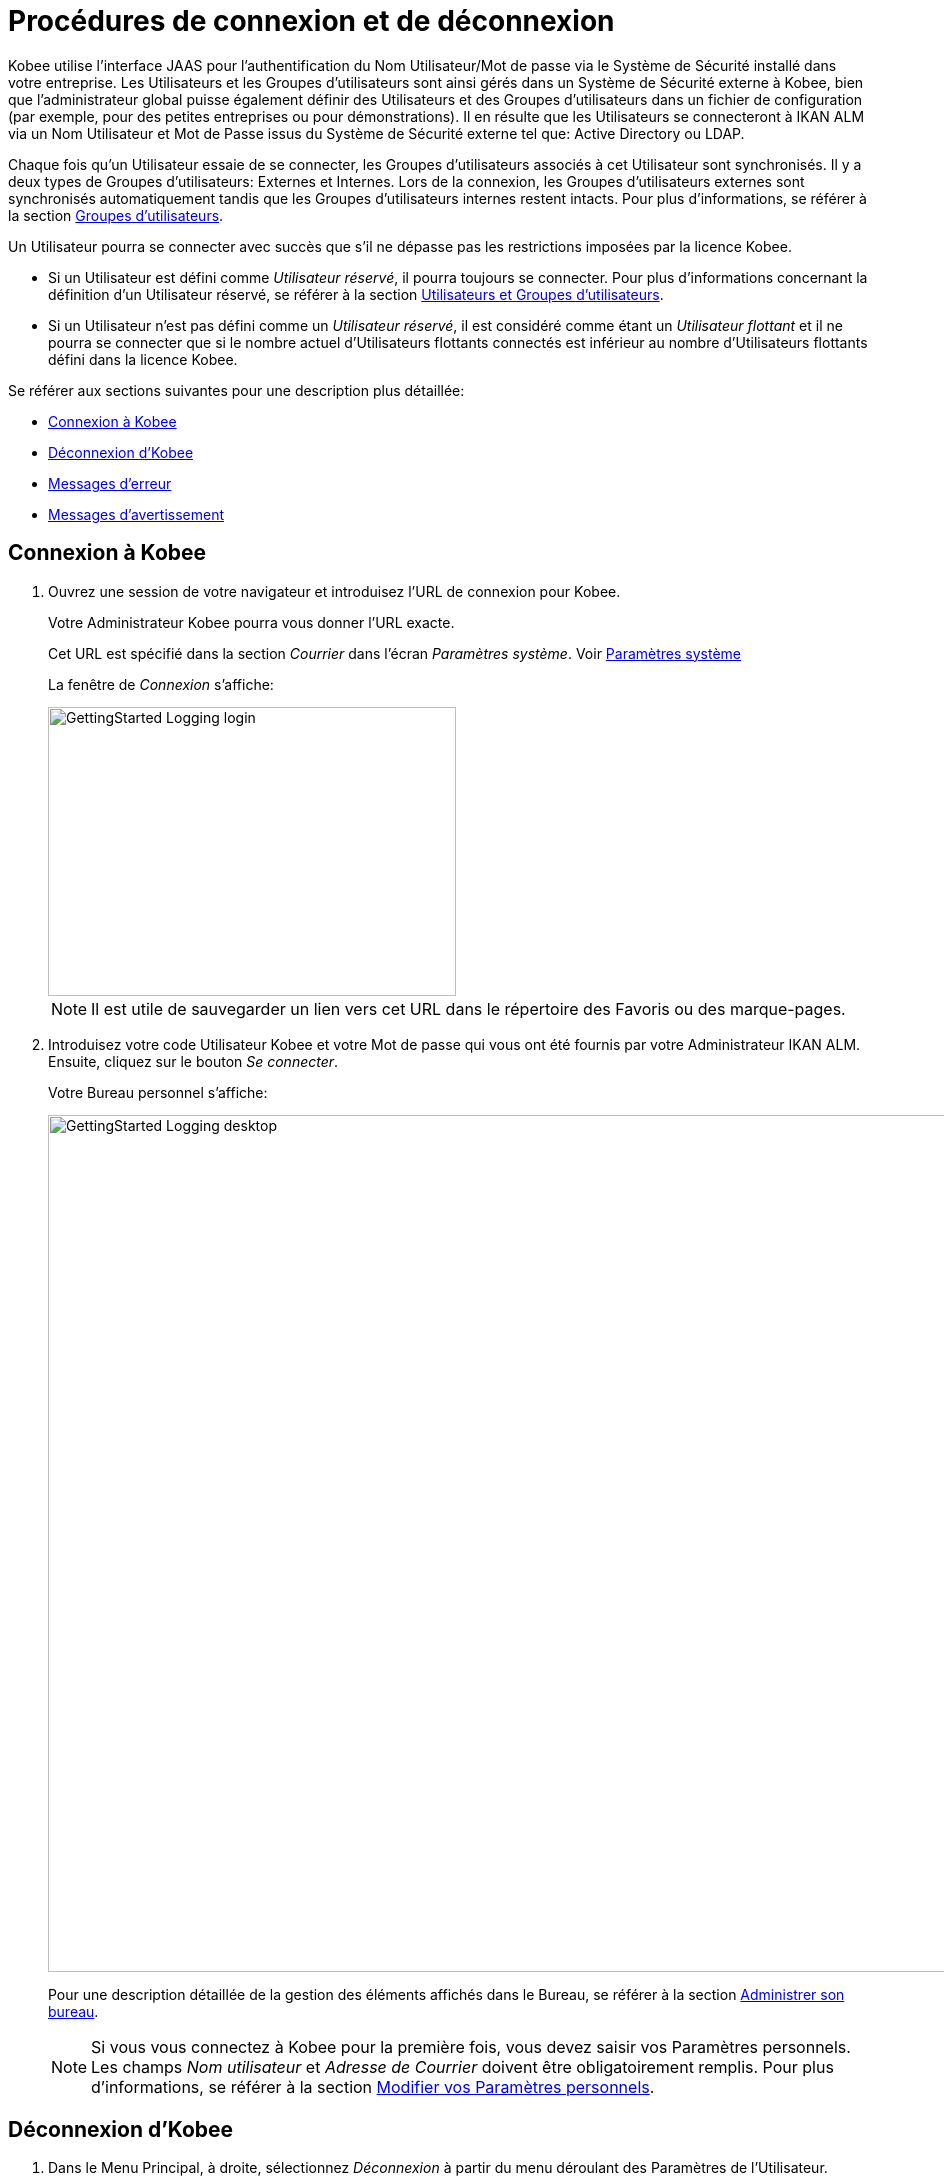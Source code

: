 // The imagesdir attribute is only needed to display images during offline editing. Antora neglects the attribute.
:imagesdir: ../images

= Procédures de connexion et de déconnexion

Kobee utilise l`'interface JAAS pour l`'authentification du Nom Utilisateur/Mot de passe via le Système de Sécurité installé dans votre entreprise.
Les Utilisateurs et les Groupes d`'utilisateurs sont ainsi gérés dans un Système de Sécurité externe à Kobee, bien que l`'administrateur global puisse également définir des Utilisateurs et des Groupes d`'utilisateurs dans un fichier de configuration (par exemple, pour des petites entreprises ou pour démonstrations). Il en résulte que les Utilisateurs se connecteront à IKAN ALM via un Nom Utilisateur et Mot de Passe issus du Système de Sécurité externe tel que: Active Directory ou LDAP.

Chaque fois qu`'un Utilisateur essaie de se connecter, les Groupes d`'utilisateurs associés à cet Utilisateur sont synchronisés.
Il y a deux types de Groupes d`'utilisateurs: Externes et Internes.
Lors de la connexion, les Groupes d`'utilisateurs externes sont synchronisés automatiquement tandis que les Groupes d`'utilisateurs internes restent intacts.
Pour plus d`'informations, se référer à la section <<GlobAdm_UsersGroups.adoc#_globadm_usersgroups_groups,Groupes d`'utilisateurs>>.

Un Utilisateur pourra se connecter avec succès que s`'il ne dépasse pas les restrictions imposées par la licence Kobee.

* Si un Utilisateur est défini comme __Utilisateur réservé__, il pourra toujours se connecter. Pour plus d`'informations concernant la définition d`'un Utilisateur réservé, se référer à la section <<GlobAdm_UsersGroups.adoc#_globadm_usersgroups_users,Utilisateurs et Groupes d`'utilisateurs>>.
* Si un Utilisateur n`'est pas défini comme un __Utilisateur réservé__, il est considéré comme étant un __Utilisateur flottant __et il ne pourra se connecter que si le nombre actuel d`'Utilisateurs flottants connectés est inférieur au nombre d`'Utilisateurs flottants défini dans la licence Kobee.


Se référer aux sections suivantes pour une description plus détaillée:

* <<Logon.adoc#_ploggingin,Connexion à Kobee>>
* <<Logon.adoc#_ploggingout,Déconnexion d`'Kobee>>
* <<Logon.adoc#_desktop_errormessages,Messages d`'erreur>>
* <<Logon.adoc#_desktop_warningmessages,Messages d`'avertissement>>

[[_ploggingin]]
== Connexion à Kobee
(((Kobee ,Connexion à IKAN ALM)))  (((Connexion à IKAN ALM))) 

. Ouvrez une session de votre navigateur et introduisez l`'URL de connexion pour Kobee.
+
Votre Administrateur Kobee pourra vous donner l`'URL exacte.
+
Cet URL est spécifié dans la section _Courrier_ dans l'écran _Paramètres système_. Voir <<GlobAdm_System.adoc#_globadm_system,Paramètres système>>
+
La fenêtre de _Connexion_ s`'affiche:
+
image::GettingStarted-Logging-login.png[,408,289]
+

[NOTE]
====
Il est utile de sauvegarder un lien vers cet URL dans le répertoire des Favoris ou des marque-pages.
====
. Introduisez votre code Utilisateur Kobee et votre Mot de passe qui vous ont été fournis par votre Administrateur IKAN ALM. Ensuite, cliquez sur le bouton __Se connecter__.
+
Votre Bureau personnel s`'affiche:
+
image::GettingStarted-Logging-desktop.png[,1140,857]
+
Pour une description détaillée de la gestion des éléments affichés dans le Bureau, se référer à la section <<Desktop_ManageDesktop.adoc#_desktop_managedesktop,Administrer son bureau>>.
+

[NOTE]
====
Si vous vous connectez à Kobee pour la première fois, vous devez saisir vos Paramètres personnels.
Les champs _Nom
utilisateur_ et _Adresse de Courrier_ doivent être obligatoirement remplis.
Pour plus d`'informations, se référer à la section <<Desktop_PersonalSettings.adoc#_desktop_personalsettings,Modifier vos Paramètres personnels>>.
====

[[_ploggingout]]
== Déconnexion d`'Kobee 
(((Kobee ,Déconnexion)))  (((Déconnexion de IKAN ALM))) 

. Dans le Menu Principal, à droite, sélectionnez _Déconnexion_ à partir du menu déroulant des Paramètres de l'Utilisateur.
+
image::GettingStarted-Logging-logout-menu.png[,1004,115]
+
La fenêtre suivante s`'affiche:
+
image::GettingStarted-Logging-logout.png[,414,296]
+
. Vous pouvez maintenant établir une nouvelle connexion à Kobee ou fermer votre fenêtre de navigateur.
+

[NOTE]
====
Les Utilisateurs ayant des droits d'Administration globale trouveront cette option d'installation sur l'écran __À propos de__.
Pour accéder à cette option, sélectionnez _À propos de_ à partir du menu déroulant _Aide_ à droite dans le Menu Principal.
====


[[_cjhbjaja]]
== Installer une Nouvelle Licence 
(((Licence ,Installer)))  (((Kobee ,Installer une nouvelle licence))) 

Si, lors de la connexion à Kobee, aucune licence valide n`'est trouvée, un erreur de message s`'affiche et le lien _Installer une nouvelle licence_ sera disponible.

[NOTE]
====
Cette option d`'installation est également disponible sur l`'écran __À propos de__.
====
. Cliquez sur le lien __Installer une nouvelle licence__.
+
La fenêtre suivante s`'affiche:
+
image::GettingStarted-Logging-license-install.png[,608,224]
+
. Sélectionnez le fichier de licence (alm_license.lic) en utilisant le bouton __Choisir un fichier__.
+
Votre Administrateur Kobee pourra vous donner le nom exact du fichier et l`'endroit où il se trouve.
. Cliquez sur le bouton __Submit__.
+
Quand la licence est acceptée, la fenêtre suivante s`'affiche:
+
image::GettingStarted-Logging-license-success.png[,408,286]
+
Si la licence n`'est pas acceptée, le message d`'erreur suivant s`'affiche:
+
image::GettingStarted-Logging-license-invalid.png[,611,226]
+
Il s`'agira probablement d`'un fichier de licence corrompu (ou d`'un fichier qui ne contient pas de licence Kobee) ou d`'un fichier de licence contenant une licence expirée.
Contactez votre Administrateur Kobee ou votre vendeur IKAN ALM pour obtenir un nouveau fichier de licence.
+
. Maintenant vous pouvez vous connecter à Kobee.
+
<<Logon.adoc#_ploggingin,Connexion à Kobee>>


[[_desktop_errormessages]]
== Messages d`'erreur

Si une erreur se produit lors de la connexion à Kobee, un des messages d`'erreur suivants peut s`'afficher.
Référez-vous au tableau ci-dessous pour trouver la solution adéquate:

[cols="1,1", frame="topbot", options="header"]
|===
| Message d`'erreur
| Solution

|`Votre licence n'est pas valide`
|Aucune licence Kobee n`'est installée.
Installez une licence suivant les instructions décrites dans la section <<Logon.adoc#_cjhbjaja,Installer une Nouvelle Licence>>.

|`Votre licence a expiré`
|La licence Kobee a expiré.

Contactez votre vendeur Kobee pour obtenir une nouvelle licence.

|`Le nombre maximum d'Utilisateurs flottants connectés (x) est atteint`.

x= le nombre d`'Utilisateurs flottants spécifié dans votre licence
a|* Attendez et ré-essayez jusqu`'au moment où un des Utilisateurs flottants connectés se sera déconnecté d`'Kobee
+
ou
* Contactez votre vendeur Kobee pour étendre le nombre total d`'Utilisateurs flottants spécifié dans la licence.

|`Il y a plus d'Utilisateurs réservés actifs(x) dans la base de données que dans la licence (y)`.

x = le nombre d'Utilisateurs réservés spécifié dans Kobee

y= le nombre d'Utilisateurs réservés spécifié dans la licence
|Le nombre d'Utilisateurs réservés définis dans Kobee dépasse le nombre d'Utilisateurs réservés permis dans la licence.
Contactez votre vendeur Kobee.

|`Il y a trop de machines définies (x) dans la base de données pour la licence (y)`.

x = le nombre de machines définies dans Kobee

y= le nombre de machines nommées définies dans la licence
|Le nombre de machines définies dans Kobee dépasse le nombre de machines nommées permis dans la licence.
Contactez votre vendeur Kobee.
|===

[[_desktop_warningmessages]]
== Messages d`'avertissement

Lors de la connexion à Kobee, un des messages d`'avertissement suivants peut s`'afficher.
Référez-vous au tableau ci-dessous pour trouver la solution adéquate:

[cols="1,1", frame="topbot", options="header"]
|===
| Message d`'avertissement
| Solution

|``Votre licence expirera dans (x) jour(s)``.
x= entre 14 et 0 jours
|Votre licence Kobee va bientôt expirer.
Contactez votre vendeur Kobee.
|===